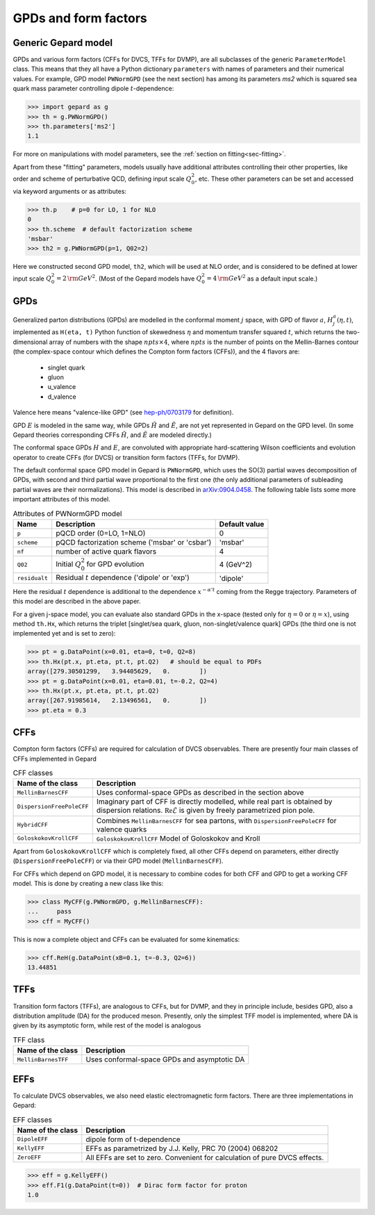 #####################
GPDs and form factors
#####################


Generic Gepard model
--------------------

GPDs and various form factors (CFFs for DVCS, TFFs for DVMP),
are all subclasses of the generic ``ParameterModel`` class. This means
that they all have a Python dictionary ``parameters`` with names of parameters and
their numerical values. For example, GPD model ``PWNormGPD`` (see the next
section) has among its parameters `ms2` which is squared sea quark
mass parameter controlling dipole :math:`t`-dependence:

.. code-block:: python

   >>> import gepard as g
   >>> th = g.PWNormGPD()
   >>> th.parameters['ms2']
   1.1

For more on manipulations with model parameters, see the 
:ref:`section on fitting<sec-fitting>`.

Apart from these "fitting" parameters, models usually have
additional attributes controlling their other properties, like
order and scheme of perturbative QCD, defining input scale :math:`Q_{0}^2`,
etc. These other parameters can be set and accessed via keyword arguments
or as attributes:

.. code-block:: python

   >>> th.p    # p=0 for LO, 1 for NLO
   0
   >>> th.scheme  # default factorization scheme
   'msbar'
   >>> th2 = g.PWNormGPD(p=1, Q02=2)

Here we constructed second GPD model, ``th2``, which will be used
at NLO order, and is considered to be defined at lower input scale
:math:`Q_{0}^2 = 2\, {\rm GeV}^2`.
(Most of the Gepard models have :math:`Q_{0}^2 = 4\, {\rm GeV}^2`
as a default input scale.)


GPDs
----

Generalized parton distributions (GPDs) are modelled in the
conformal moment :math:`j` space, with GPD of flavor :math:`a`,
:math:`H^{a}_{j}(\eta, t)`,
implemented as ``H(eta, t)`` Python function of skewedness :math:`\eta` and
momentum transfer squared :math:`t`, which returns the two-dimensional
array of numbers with the shape :math:`npts \times 4`, where :math:`npts` is
the number of points on the Mellin-Barnes contour (the complex-space
contour which defines the Compton form factors (CFFs)), and the 4 flavors are:

   - singlet quark
   - gluon
   - u_valence
   - d_valence

Valence here means "valence-like GPD" (see 
`hep-ph/0703179 <https://arXiv.org/abs/hep-ph/0703179>`_ for definition).

GPD :math:`E` is modeled in the same way, while GPDs :math:`\tilde{H}` and
:math:`\tilde{E}`, are not yet represented in Gepard on the GPD level.
(In some Gepard theories corresponding CFFs :math:`\tilde{H}`,
and :math:`\tilde{E}` are modeled directly.)

The conformal space GPDs :math:`H` and :math:`E`, are convoluted with
appropriate hard-scattering Wilson coefficients and evolution operator
to create CFFs (for DVCS) or transition form factors (TFFs, for DVMP).

The default conformal space GPD model in Gepard is ``PWNormGPD``,
which uses the SO(3) partial waves decomposition of GPDs, with
second and third partial wave proportional to the first one
(the only additional parameters of subleading partial waves are their normalizations).
This model is described in `arXiv:0904.0458 <https://arxiv.org/abs/0904.0458>`_.
The following table lists some more important attributes of this model.

.. table:: Attributes of PWNormGPD model
    :widths: auto

    +------------------+--------------------------------------------------------+------------------+
    | Name             | Description                                            | Default value    |
    +==================+========================================================+==================+
    | ``p``            | pQCD order (0=LO, 1=NLO)                               | 0                |
    +------------------+--------------------------------------------------------+------------------+
    | ``scheme``       | pQCD factorization scheme ('msbar' or 'csbar')         | 'msbar'          |
    +------------------+--------------------------------------------------------+------------------+
    | ``nf``           | number of active quark flavors                         | 4                |
    +------------------+--------------------------------------------------------+------------------+
    | ``Q02``          | Initial :math:`Q_{0}^2` for GPD evolution              | 4 (GeV^2)        |
    +------------------+--------------------------------------------------------+------------------+
    | ``residualt``    | Residual :math:`t` dependence ('dipole' or 'exp')      | 'dipole'         |
    +------------------+--------------------------------------------------------+------------------+

Here the residual :math:`t` dependence is additional to the dependence
:math:`x^{-\alpha' t}` coming from the Regge trajectory.
Parameters of this model are described in the above paper.

For a given j-space model, you can evaluate also standard GPDs
in the x-space (tested only for :math:`\eta=0`
or :math:`\eta=x`), using method ``th.Hx``,
which returns the triplet [singlet/sea quark, gluon,
non-singlet/valence quark] GPDs (the third one is not implemented yet
and is set to zero):

.. code-block:: python

   >>> pt = g.DataPoint(x=0.01, eta=0, t=0, Q2=8)
   >>> th.Hx(pt.x, pt.eta, pt.t, pt.Q2)   # should be equal to PDFs
   array([279.30501299,   3.94405629,   0.        ])
   >>> pt = g.DataPoint(x=0.01, eta=0.01, t=-0.2, Q2=4)
   >>> th.Hx(pt.x, pt.eta, pt.t, pt.Q2)
   array([267.91985614,   2.13496561,   0.        ])
   >>> pt.eta = 0.3


CFFs
----

Compton form factors (CFFs) are required for calculation of DVCS observables.
There are presently four main classes of CFFs implemented in Gepard


.. _tab-CFF_classes:

.. table:: CFF classes
    :widths: auto

    +--------------------------+------------------------------------------------------------------+
    | Name of the class        | Description                                                      |
    +==========================+==================================================================+
    | ``MellinBarnesCFF``      | Uses conformal-space GPDs as described in the section above      |
    +--------------------------+------------------------------------------------------------------+
    | ``DispersionFreePoleCFF``| Imaginary part of CFF is directly modelled, while real part is   |
    |                          | obtained by dispersion relations.                                |
    |                          | :math:`\mathfrak{Re}\tilde{\mathcal{E}}` is given by freely      |
    |                          | parametrized pion pole.                                          |
    +--------------------------+------------------------------------------------------------------+
    | ``HybridCFF``            | Combines ``MellinBarnesCFF`` for sea partons, with               |
    |                          | ``DispersionFreePoleCFF`` for valence quarks                     |
    +--------------------------+------------------------------------------------------------------+
    | ``GoloskokovKrollCFF``   | ``GoloskokovKrollCFF`` Model of Goloskokov and Kroll             |
    +--------------------------+------------------------------------------------------------------+
       

Apart from ``GoloskokovKrollCFF`` which is completely fixed, all other CFFs
depend on parameters, either directly (``DispersionFreePoleCFF``) or via their
GPD model (``MellinBarnesCFF``). 

For CFFs which depend on GPD model, it is necessary to combine codes for
both CFF and GPD to get a working CFF model. This is done by creating a new
class like this:

.. code-block:: python

   >>> class MyCFF(g.PWNormGPD, g.MellinBarnesCFF):
   ...     pass
   >>> cff = MyCFF()

This is now a complete object and CFFs can be evaluated for some kinematics:

.. code-block:: python

   >>> cff.ReH(g.DataPoint(xB=0.1, t=-0.3, Q2=6))
   13.44851


TFFs
----

Transition form factors (TFFs), are analogous to CFFs, but for DVMP,
and they in principle include, besides GPD, also a distribution
amplitude (DA) for the produced meson.
Presently, only the simplest TFF model is implemented, where DA is
given by its asymptotic form, while rest of the model is analogous

.. table:: TFF class
    :widths: auto

    +--------------------------+--------------------------------------------------------------+
    | Name of the class        | Description                                                  |
    +==========================+==============================================================+
    | ``MellinBarnesTFF``      | Uses conformal-space GPDs and asymptotic DA                  |
    +--------------------------+--------------------------------------------------------------+


EFFs
----

To calculate DVCS observables, we also need elastic electromagnetic
form factors. There are three implementations in Gepard:

.. _tab-EFF_classes:

.. table:: EFF classes
    :widths: auto

    +--------------------+--------------------------------------------------------------+
    | Name of the class  | Description                                                  |
    +====================+==============================================================+
    | ``DipoleEFF``      | dipole form of t-dependence                                  |
    +--------------------+--------------------------------------------------------------+
    | ``KellyEFF``       | EFFs as parametrized by J.J. Kelly, PRC 70 (2004) 068202     |
    +--------------------+--------------------------------------------------------------+
    | ``ZeroEFF``        | All EFFs are set to zero. Convenient for calculation of pure |
    |                    | DVCS effects.                                                |
    +--------------------+--------------------------------------------------------------+


.. code-block:: python

   >>> eff = g.KellyEFF()
   >>> eff.F1(g.DataPoint(t=0))  # Dirac form factor for proton
   1.0

